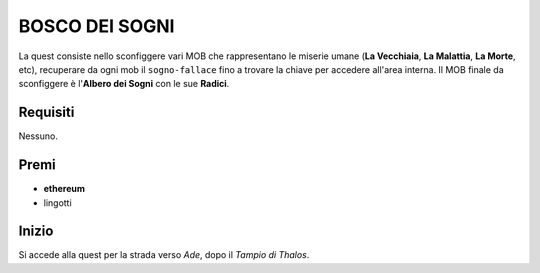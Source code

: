 BOSCO DEI SOGNI
===============
La quest consiste nello sconfiggere vari MOB che rappresentano le miserie umane
(**La Vecchiaia**, **La Malattia**, **La Morte**, etc), recuperare da ogni mob
il ``sogno-fallace`` fino a trovare la chiave per accedere all'area interna.
Il MOB finale da sconfiggere è l'**Albero dei Sogni** con le sue **Radici**.

Requisiti
---------
Nessuno.

Premi
-----

* **ethereum**
* lingotti

Inizio
------
Si accede alla quest per la strada verso *Ade*, dopo il *Tampio di Thalos*.
